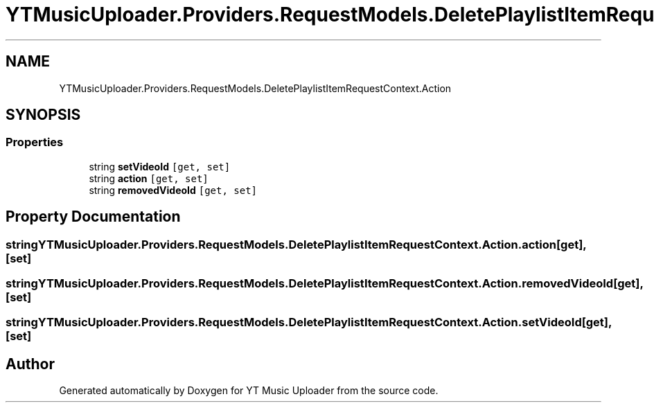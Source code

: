 .TH "YTMusicUploader.Providers.RequestModels.DeletePlaylistItemRequestContext.Action" 3 "Thu Dec 31 2020" "YT Music Uploader" \" -*- nroff -*-
.ad l
.nh
.SH NAME
YTMusicUploader.Providers.RequestModels.DeletePlaylistItemRequestContext.Action
.SH SYNOPSIS
.br
.PP
.SS "Properties"

.in +1c
.ti -1c
.RI "string \fBsetVideoId\fP\fC [get, set]\fP"
.br
.ti -1c
.RI "string \fBaction\fP\fC [get, set]\fP"
.br
.ti -1c
.RI "string \fBremovedVideoId\fP\fC [get, set]\fP"
.br
.in -1c
.SH "Property Documentation"
.PP 
.SS "string YTMusicUploader\&.Providers\&.RequestModels\&.DeletePlaylistItemRequestContext\&.Action\&.action\fC [get]\fP, \fC [set]\fP"

.SS "string YTMusicUploader\&.Providers\&.RequestModels\&.DeletePlaylistItemRequestContext\&.Action\&.removedVideoId\fC [get]\fP, \fC [set]\fP"

.SS "string YTMusicUploader\&.Providers\&.RequestModels\&.DeletePlaylistItemRequestContext\&.Action\&.setVideoId\fC [get]\fP, \fC [set]\fP"


.SH "Author"
.PP 
Generated automatically by Doxygen for YT Music Uploader from the source code\&.
